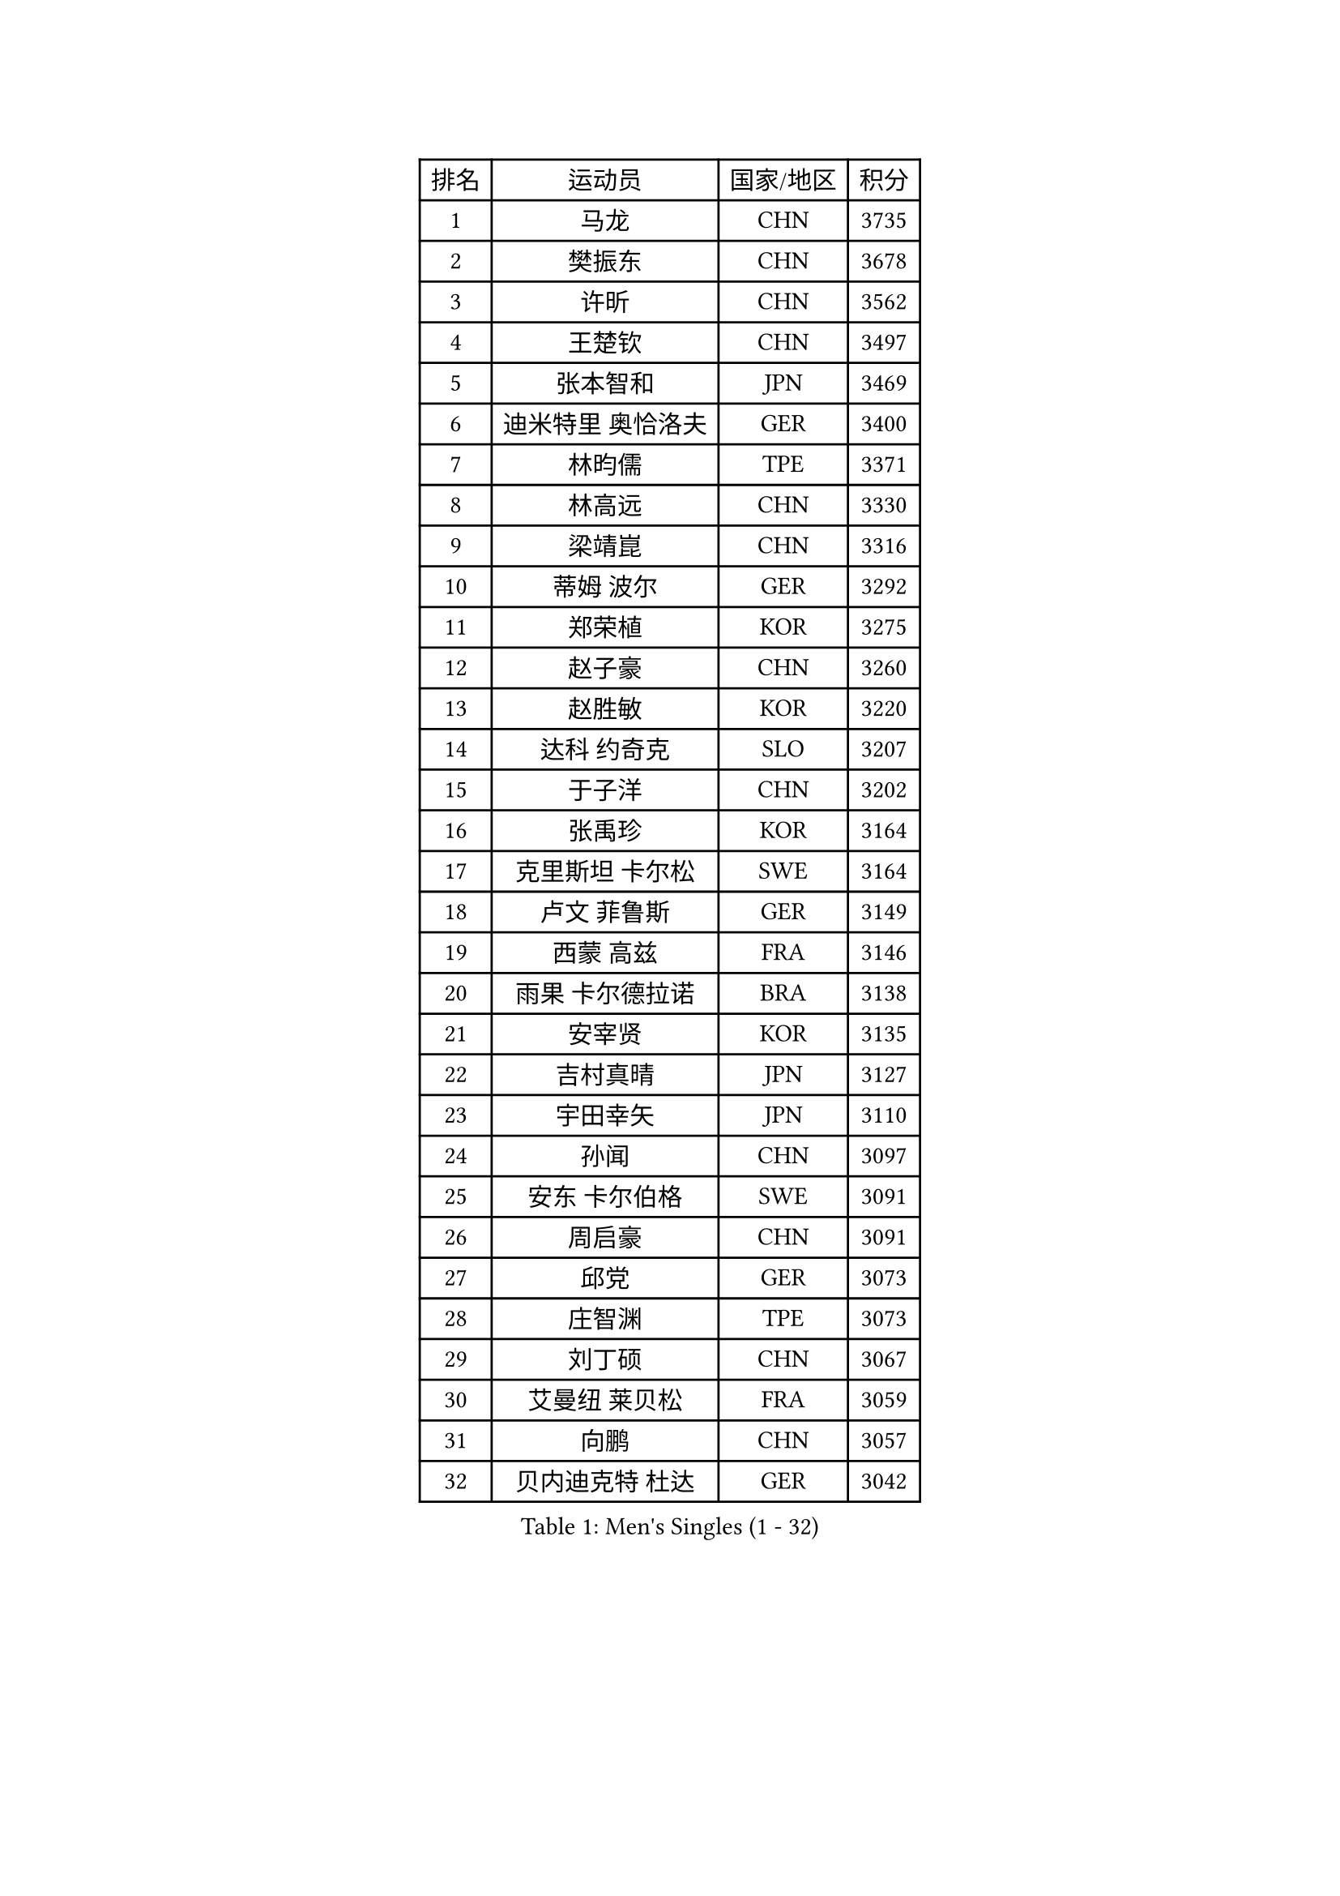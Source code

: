 
#set text(font: ("Courier New", "NSimSun"))
#figure(
  caption: "Men's Singles (1 - 32)",
    table(
      columns: 4,
      [排名], [运动员], [国家/地区], [积分],
      [1], [马龙], [CHN], [3735],
      [2], [樊振东], [CHN], [3678],
      [3], [许昕], [CHN], [3562],
      [4], [王楚钦], [CHN], [3497],
      [5], [张本智和], [JPN], [3469],
      [6], [迪米特里 奥恰洛夫], [GER], [3400],
      [7], [林昀儒], [TPE], [3371],
      [8], [林高远], [CHN], [3330],
      [9], [梁靖崑], [CHN], [3316],
      [10], [蒂姆 波尔], [GER], [3292],
      [11], [郑荣植], [KOR], [3275],
      [12], [赵子豪], [CHN], [3260],
      [13], [赵胜敏], [KOR], [3220],
      [14], [达科 约奇克], [SLO], [3207],
      [15], [于子洋], [CHN], [3202],
      [16], [张禹珍], [KOR], [3164],
      [17], [克里斯坦 卡尔松], [SWE], [3164],
      [18], [卢文 菲鲁斯], [GER], [3149],
      [19], [西蒙 高兹], [FRA], [3146],
      [20], [雨果 卡尔德拉诺], [BRA], [3138],
      [21], [安宰贤], [KOR], [3135],
      [22], [吉村真晴], [JPN], [3127],
      [23], [宇田幸矢], [JPN], [3110],
      [24], [孙闻], [CHN], [3097],
      [25], [安东 卡尔伯格], [SWE], [3091],
      [26], [周启豪], [CHN], [3091],
      [27], [邱党], [GER], [3073],
      [28], [庄智渊], [TPE], [3073],
      [29], [刘丁硕], [CHN], [3067],
      [30], [艾曼纽 莱贝松], [FRA], [3059],
      [31], [向鹏], [CHN], [3057],
      [32], [贝内迪克特 杜达], [GER], [3042],
    )
  )#pagebreak()

#set text(font: ("Courier New", "NSimSun"))
#figure(
  caption: "Men's Singles (33 - 64)",
    table(
      columns: 4,
      [排名], [运动员], [国家/地区], [积分],
      [33], [赵大成], [KOR], [3041],
      [34], [特鲁斯 莫雷加德], [SWE], [3037],
      [35], [神巧也], [JPN], [3036],
      [36], [马克斯 弗雷塔斯], [POR], [3033],
      [37], [ACHANTA Sharath Kamal], [IND], [3031],
      [38], [及川瑞基], [JPN], [3025],
      [39], [利亚姆 皮切福德], [ENG], [3024],
      [40], [奥马尔 阿萨尔], [EGY], [3019],
      [41], [#text(gray, "弗拉基米尔 萨姆索诺夫")], [BLR], [3015],
      [42], [薛飞], [CHN], [2998],
      [43], [周恺], [CHN], [2997],
      [44], [PERSSON Jon], [SWE], [2991],
      [45], [森园政崇], [JPN], [2989],
      [46], [#text(gray, "水谷隼")], [JPN], [2985],
      [47], [TOKIC Bojan], [SLO], [2984],
      [48], [徐海东], [CHN], [2982],
      [49], [帕纳吉奥迪斯 吉奥尼斯], [GRE], [2974],
      [50], [帕特里克 弗朗西斯卡], [GER], [2971],
      [51], [PARK Ganghyeon], [KOR], [2970],
      [52], [DRINKHALL Paul], [ENG], [2970],
      [53], [吉村和弘], [JPN], [2968],
      [54], [李尚洙], [KOR], [2962],
      [55], [雅克布 迪亚斯], [POL], [2959],
      [56], [林钟勋], [KOR], [2957],
      [57], [MONTEIRO Joao], [POR], [2956],
      [58], [徐瑛彬], [CHN], [2951],
      [59], [户上隼辅], [JPN], [2949],
      [60], [GNANASEKARAN Sathiyan], [IND], [2947],
      [61], [GERALDO Joao], [POR], [2944],
      [62], [丹羽孝希], [JPN], [2938],
      [63], [SHIBAEV Alexander], [RUS], [2937],
      [64], [诺沙迪 阿拉米扬], [IRI], [2932],
    )
  )#pagebreak()

#set text(font: ("Courier New", "NSimSun"))
#figure(
  caption: "Men's Singles (65 - 96)",
    table(
      columns: 4,
      [排名], [运动员], [国家/地区], [积分],
      [65], [基里尔 格拉西缅科], [KAZ], [2932],
      [66], [SKACHKOV Kirill], [RUS], [2920],
      [67], [CASSIN Alexandre], [FRA], [2916],
      [68], [ORT Kilian], [GER], [2914],
      [69], [LEVENKO Andreas], [AUT], [2910],
      [70], [WANG Eugene], [CAN], [2906],
      [71], [WALTHER Ricardo], [GER], [2900],
      [72], [村松雄斗], [JPN], [2899],
      [73], [陈建安], [TPE], [2896],
      [74], [田中佑汰], [JPN], [2892],
      [75], [PRYSHCHEPA Ievgen], [UKR], [2892],
      [76], [SZOCS Hunor], [ROU], [2889],
      [77], [LIU Yebo], [CHN], [2887],
      [78], [夸德里 阿鲁纳], [NGR], [2886],
      [79], [TSUBOI Gustavo], [BRA], [2883],
      [80], [DESAI Harmeet], [IND], [2882],
      [81], [OLAH Benedek], [FIN], [2875],
      [82], [POLANSKY Tomas], [CZE], [2872],
      [83], [SIRUCEK Pavel], [CZE], [2872],
      [84], [LAM Siu Hang], [HKG], [2872],
      [85], [汪洋], [SVK], [2870],
      [86], [HWANG Minha], [KOR], [2870],
      [87], [AN Ji Song], [PRK], [2863],
      [88], [罗伯特 加尔多斯], [AUT], [2862],
      [89], [#text(gray, "吉田雅己")], [JPN], [2860],
      [90], [SIDORENKO Vladimir], [RUS], [2854],
      [91], [WU Jiaji], [DOM], [2852],
      [92], [JARVIS Tom], [ENG], [2848],
      [93], [LIND Anders], [DEN], [2844],
      [94], [马蒂亚斯 法尔克], [SWE], [2841],
      [95], [JANCARIK Lubomir], [CZE], [2840],
      [96], [ROBLES Alvaro], [ESP], [2837],
    )
  )#pagebreak()

#set text(font: ("Courier New", "NSimSun"))
#figure(
  caption: "Men's Singles (97 - 128)",
    table(
      columns: 4,
      [排名], [运动员], [国家/地区], [积分],
      [97], [BOBOCICA Mihai], [ITA], [2836],
      [98], [NIU Guankai], [CHN], [2835],
      [99], [斯蒂芬 门格尔], [GER], [2835],
      [100], [KIZUKURI Yuto], [JPN], [2832],
      [101], [蒂亚戈 阿波罗尼亚], [POR], [2832],
      [102], [SAI Linwei], [CHN], [2831],
      [103], [巴斯蒂安 斯蒂格], [GER], [2829],
      [104], [ANTHONY Amalraj], [IND], [2827],
      [105], [STOYANOV Niagol], [ITA], [2825],
      [106], [特里斯坦 弗洛雷], [FRA], [2824],
      [107], [AKKUZU Can], [FRA], [2818],
      [108], [黄镇廷], [HKG], [2818],
      [109], [乔纳森 格罗斯], [DEN], [2816],
      [110], [LIAO Cheng-Ting], [TPE], [2816],
      [111], [PUCAR Tomislav], [CRO], [2815],
      [112], [CARVALHO Diogo], [POR], [2815],
      [113], [BADOWSKI Marek], [POL], [2814],
      [114], [BRODD Viktor], [SWE], [2813],
      [115], [卡纳克 贾哈], [USA], [2805],
      [116], [NUYTINCK Cedric], [BEL], [2799],
      [117], [OUAICHE Stephane], [ALG], [2792],
      [118], [PARK Chan-Hyeok], [KOR], [2789],
      [119], [ISHIY Vitor], [BRA], [2786],
      [120], [KIM Donghyun], [KOR], [2784],
      [121], [KOJIC Frane], [CRO], [2784],
      [122], [PENG Wang-Wei], [TPE], [2784],
      [123], [安德烈 加奇尼], [CRO], [2784],
      [124], [SIPOS Rares], [ROU], [2783],
      [125], [ROBINOT Alexandre], [FRA], [2780],
      [126], [YIGENLER Abdullah], [TUR], [2778],
      [127], [ZHANG Yudong], [CHN], [2774],
      [128], [HABESOHN Daniel], [AUT], [2767],
    )
  )